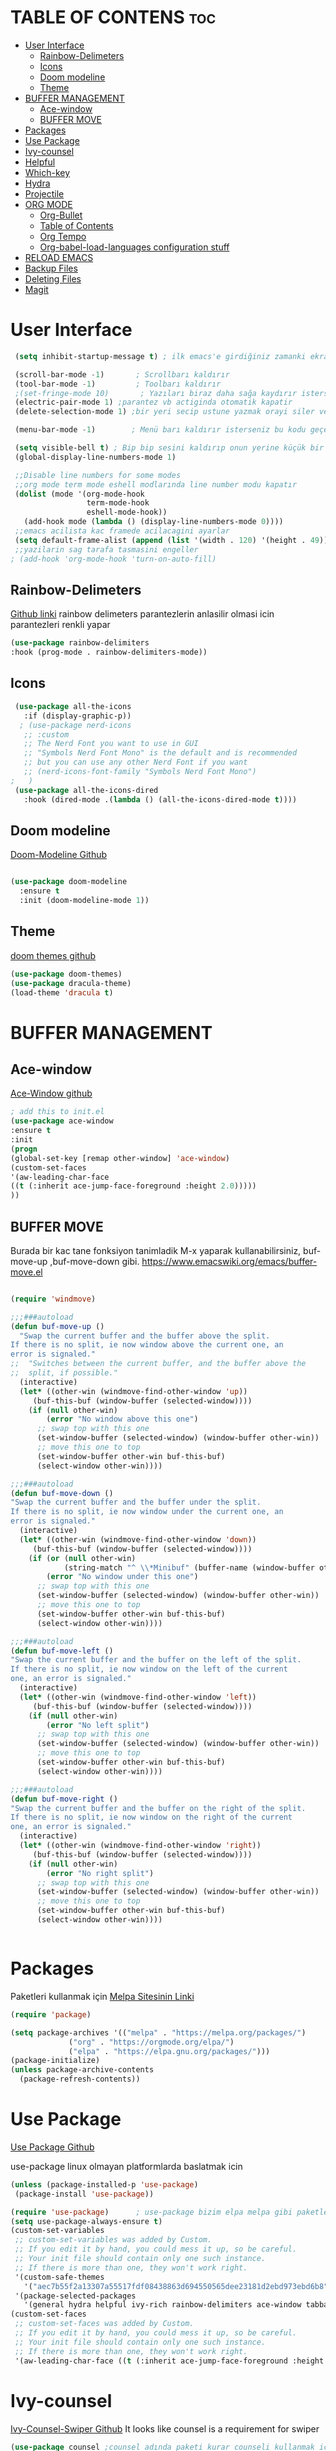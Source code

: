 #+AUTHOR:   TheCoo
#+EMAIL:    yusufyildizr@gmail.com
#+STARTUP:  showeverything





* TABLE OF CONTENS :toc:
- [[#user-interface][User Interface]]
  - [[#rainbow-delimeters][Rainbow-Delimeters]]
  - [[#icons][Icons]]
  - [[#doom-modeline][Doom modeline]]
  - [[#theme][Theme]]
- [[#buffer-management][BUFFER MANAGEMENT]]
  - [[#ace-window][Ace-window]]
  - [[#buffer-move][BUFFER MOVE]]
- [[#packages][Packages]]
- [[#use-package][Use Package]]
- [[#ivy-counsel][Ivy-counsel]]
- [[#helpful][Helpful]]
- [[#which-key][Which-key]]
- [[#hydra][Hydra]]
- [[#projectile][Projectile]]
- [[#org-mode][ORG MODE]]
  - [[#org-bullet][Org-Bullet]]
  - [[#table-of-contents][Table of Contents]]
  - [[#org-tempo][Org Tempo]]
  - [[#org-babel-load-languages-configuration-stuff][Org-babel-load-languages configuration stuff]]
- [[#reload-emacs][RELOAD EMACS]]
- [[#backup-files][Backup Files]]
- [[#deleting-files][Deleting Files]]
- [[#magit][Magit]]

* User Interface

#+begin_src emacs-lisp
  (setq inhibit-startup-message t) ; ilk emacs'e girdiğiniz zamanki ekranı göstermez

  (scroll-bar-mode -1)       ; Scrollbarı kaldırır
  (tool-bar-mode -1)         ; Toolbarı kaldırır
  ;(set-fringe-mode 10)       ; Yazıları biraz daha sağa kaydırır isterseniz 10 sayısından daha fazla veya az yapabilirsiniz
  (electric-pair-mode 1) ;parantez vb actiginda otomatik kapatir
  (delete-selection-mode 1) ;bir yeri secip ustune yazmak orayi siler ve ustune yazar

  (menu-bar-mode -1)        ; Menü barı kaldırır isterseniz bu kodu geçebilirsiniz menu bar bazen işe yarıyor(yukarıdaki File:Edit:Options vs. kısmı)

  (setq visible-bell t) ; Bip bip sesini kaldırıp onun yerine küçük bir efekti koyar.Eğer mac kullanıyorsanız bu kod sizin canınızı sıkabilir.
  (global-display-line-numbers-mode 1)

  ;;Disable line numbers for some modes
  ;;org mode term mode eshell modlarında line number modu kapatır
  (dolist (mode '(org-mode-hook
                  term-mode-hook
                  eshell-mode-hook))
    (add-hook mode (lambda () (display-line-numbers-mode 0))))
  ;;emacs acilista kac framede acilacagini ayarlar
  (setq default-frame-alist (append (list '(width . 120) '(height . 49))))
  ;;yazilarin sag tarafa tasmasini engeller
 ; (add-hook 'org-mode-hook 'turn-on-auto-fill)

#+end_src

** Rainbow-Delimeters
[[https://github.com/Fanael/rainbow-delimiters][Github linki]]
rainbow delimeters parantezlerin anlasilir olmasi icin parantezleri renkli yapar
#+begin_src emacs-lisp
    (use-package rainbow-delimiters
    :hook (prog-mode . rainbow-delimiters-mode))

#+end_src
** Icons
#+begin_src emacs-lisp
      (use-package all-the-icons
        :if (display-graphic-p))
       ; (use-package nerd-icons
        ;; :custom
        ;; The Nerd Font you want to use in GUI
        ;; "Symbols Nerd Font Mono" is the default and is recommended
        ;; but you can use any other Nerd Font if you want
        ;; (nerd-icons-font-family "Symbols Nerd Font Mono")
     ;   )
      (use-package all-the-icons-dired
        :hook (dired-mode .(lambda () (all-the-icons-dired-mode t))))
#+end_src


** Doom modeline
[[https://github.com/seagle0128/doom-modeline][Doom-Modeline Github]]
#+begin_src emacs-lisp
  
  (use-package doom-modeline
    :ensure t
    :init (doom-modeline-mode 1))

#+end_src
** Theme
[[https://github.com/doomemacs/themes][doom themes github]]
#+begin_src emacs-lisp
  (use-package doom-themes)
  (use-package dracula-theme)
  (load-theme 'dracula t)
#+end_src

* BUFFER MANAGEMENT
** Ace-window
[[https://github.com/abo-abo/ace-window][Ace-Window github]]
#+begin_src emacs-lisp
  ; add this to init.el
  (use-package ace-window
  :ensure t
  :init
  (progn
  (global-set-key [remap other-window] 'ace-window)
  (custom-set-faces
  '(aw-leading-char-face
  ((t (:inherit ace-jump-face-foreground :height 2.0)))))
  ))

#+end_src
** BUFFER MOVE
Burada bir kac tane fonksiyon tanimladik M-x yaparak kullanabilirsiniz, buf-move-up ,buf-move-down gibi.
https://www.emacswiki.org/emacs/buffer-move.el
#+begin_src emacs-lisp
  
(require 'windmove)

;;;###autoload
(defun buf-move-up ()
  "Swap the current buffer and the buffer above the split.
If there is no split, ie now window above the current one, an
error is signaled."
;;  "Switches between the current buffer, and the buffer above the
;;  split, if possible."
  (interactive)
  (let* ((other-win (windmove-find-other-window 'up))
	 (buf-this-buf (window-buffer (selected-window))))
    (if (null other-win)
        (error "No window above this one")
      ;; swap top with this one
      (set-window-buffer (selected-window) (window-buffer other-win))
      ;; move this one to top
      (set-window-buffer other-win buf-this-buf)
      (select-window other-win))))

;;;###autoload
(defun buf-move-down ()
"Swap the current buffer and the buffer under the split.
If there is no split, ie now window under the current one, an
error is signaled."
  (interactive)
  (let* ((other-win (windmove-find-other-window 'down))
	 (buf-this-buf (window-buffer (selected-window))))
    (if (or (null other-win) 
            (string-match "^ \\*Minibuf" (buffer-name (window-buffer other-win))))
        (error "No window under this one")
      ;; swap top with this one
      (set-window-buffer (selected-window) (window-buffer other-win))
      ;; move this one to top
      (set-window-buffer other-win buf-this-buf)
      (select-window other-win))))

;;;###autoload
(defun buf-move-left ()
"Swap the current buffer and the buffer on the left of the split.
If there is no split, ie now window on the left of the current
one, an error is signaled."
  (interactive)
  (let* ((other-win (windmove-find-other-window 'left))
	 (buf-this-buf (window-buffer (selected-window))))
    (if (null other-win)
        (error "No left split")
      ;; swap top with this one
      (set-window-buffer (selected-window) (window-buffer other-win))
      ;; move this one to top
      (set-window-buffer other-win buf-this-buf)
      (select-window other-win))))

;;;###autoload
(defun buf-move-right ()
"Swap the current buffer and the buffer on the right of the split.
If there is no split, ie now window on the right of the current
one, an error is signaled."
  (interactive)
  (let* ((other-win (windmove-find-other-window 'right))
	 (buf-this-buf (window-buffer (selected-window))))
    (if (null other-win)
        (error "No right split")
      ;; swap top with this one
      (set-window-buffer (selected-window) (window-buffer other-win))
      ;; move this one to top
      (set-window-buffer other-win buf-this-buf)
      (select-window other-win))))


#+end_src
* Packages
  Paketleri kullanmak için
[[https://melpa.org/][Melpa Sitesinin Linki]]
#+begin_src emacs-lisp
  (require 'package)

  (setq package-archives '(("melpa" . "https://melpa.org/packages/")
			   ("org" . "https://orgmode.org/elpa/")
			   ("elpa" . "https://elpa.gnu.org/packages/")))
  (package-initialize)
  (unless package-archive-contents
    (package-refresh-contents))
#+end_src



* Use Package
[[https://github.com/jwiegley/use-package][Use Package Github]]
 
 use-package linux olmayan platformlarda baslatmak icin
 #+begin_src emacs-lisp
  (unless (package-installed-p 'use-package)
   (package-install 'use-package))

  (require 'use-package)      ; use-package bizim elpa melpa gibi paketleri kurmamiza yardimci olan paket
  (setq use-package-always-ensure t)
  (custom-set-variables
   ;; custom-set-variables was added by Custom.
   ;; If you edit it by hand, you could mess it up, so be careful.
   ;; Your init file should contain only one such instance.
   ;; If there is more than one, they won't work right.
   '(custom-safe-themes
     '("aec7b55f2a13307a55517fdf08438863d694550565dee23181d2ebd973ebd6b8" default))
   '(package-selected-packages
     '(general hydra helpful ivy-rich rainbow-delimiters ace-window tabbar doom-theme which-key doom-modeline doom-themes timu-rouge-theme dracula-theme timu-spacegrey-theme use-package)))
  (custom-set-faces
   ;; custom-set-faces was added by Custom.
   ;; If you edit it by hand, you could mess it up, so be careful.
   ;; Your init file should contain only one such instance.
   ;; If there is more than one, they won't work right.
   '(aw-leading-char-face ((t (:inherit ace-jump-face-foreground :height 2.0)))))
#+end_src

* Ivy-counsel
[[https://github.com/abo-abo/swiper][Ivy-Counsel-Swiper Github]]
It looks like counsel is a requirement for swiper
#+begin_src emacs-lisp
  (use-package counsel ;counsel adında paketi kurar counseli kullanmak için M+x ve counsel- yazarak ile ilgili komutlara bakabilirsiniz
  :ensure t
  )

  (use-package ivy    ;ivy adında paketi kurar,ivy ve counsel aşağıdaki tuş kısayollardında bize bazı kolaylık olacak değişiklikler sundu.      
    :ensure try
    :config
    (setq ivy-initial-inputs-alist nil);; ^ isareti ile aramaya baslama
    (progn
      (ivy-mode 1)
      (setq ivy-use-virtual-buffers t)
      (global-set-key "\C-s" 'swiper) 
      (global-set-key (kbd "C-c C-r") 'ivy-resume)
      (global-set-key (kbd "C-x b") 'counsel-ibuffer)
      (global-set-key (kbd "M-x") 'counsel-M-x)
      (global-set-key (kbd "C-x C-f") 'counsel-find-file)
      (global-set-key (kbd "C-x C-b") 'counsel-switch-buffer)
      (global-set-key (kbd "<f1> l") 'counsel-load-library)
      (global-set-key (kbd "C-c g") 'counsel-git)
      (define-key read-expression-map (kbd "C-r") 'counsel-expression-history)))
  
  ;; bize M-x yaptıgımızda daha açıklayıcı yazılar sunar.
  (use-package ivy-rich
    :init
    (ivy-rich-mode 1))
#+end_src


* Helpful
[[https://github.com/Wilfred/helpful][Helpful Github]]
#+begin_src emacs-lisp
  (use-package helpful
    :ensure t
    :custom
    (counsel-describe-function-function #'helpful-callable)
    (counsel-describe-variable-function #'helpful-variable)
    :bind
    ([remap describe-function] . counsel-describe-function)
    ([remap describe-command] . helpful-command)
    ([remap describe-variable] . counsel-describe-variable)
    ([remap describe-key] . helpful-key))
#+end_src

* Which-key
[[https://github.com/Wilfred/helpful][Which Key Github]]
#+begin_src emacs-lisp
  (use-package which-key ;which-key paketi bize C-x yapıp biraz beklediğimizde hangi tuşun hangi fonksiyona atandığını gösterir.C-x yapıp bekleyip C-h ve n tuşlarına tektar tekrar basarak ilerleyebilirsiniz.
  :ensure t
  :config
  (setq which-key-idle-delay 0.3)
  (which-key-mode))
#+end_src

* Hydra
[[https://github.com/abo-abo/hydra][Hydra Github]]
#+begin_src emacs-lisp
  ;;yazıları büyütmeye ve küçültmeye yarar M-x yazarak hydra-text-scale yapabilirsiniz.
  (use-package hydra)

  (defhydra hydra-text-scale (:timeout 4)
    "scale text"
    ("j" text-scale-increase "in");;j büyütür
    ("k" text-scale-decrease "out");;k küçültür
    ("f" nil "finished" :exit t)) ;;f komuttan çıkar
#+end_src

* Projectile
[[https://github.com/bbatsov/projectile][Projectile]]
#+begin_src emacs-lisp
  (use-package projectile
    :diminish projectile-mode
    :config (projectile-mode)
    :custom ((projectile-completion-system 'ivy))
    :bind-keymap
    ("C-c p" . projectile-command-map)
    :init
    ;; NOTE: Set this to the folder where you keep your Git repos!
    (when (file-directory-p "~/Projects/Code")
      (setq projectile-project-search-path '("~/Projects/Code")))
    (setq projectile-switch-project-action #'projectile-dired))

  (use-package counsel-projectile
    :config (counsel-projectile-mode))

#+end_src
* ORG MODE

** Org-Bullet
[[https://github.com/sabof/org-bullets][Org-bullet Github]]
#+begin_src emacs-lisp
(add-hook 'org-mode-hook 'org-indent-mode)
(use-package org-bullets)
(add-hook 'org-mode-hook (lambda () (org-bullets-mode 1)))

#+end_src 
** Table of Contents
[[https://github.com/snosov1/toc-org][Table of Contents Github]]
#+begin_src emacs-lisp
  (use-package toc-org
  :commands toc-org-enable
  :init (add-hook 'org-mode-hook 'toc-org-enable))

#+end_src
** Org Tempo
[[https://orgmode.org/manual/Structure-Templates.html][Org tempo Link]]
<s yazip TAB tusuna bastigimizda otomatik kod blogu acar
#+begin_src emacs-lisp
  (require 'org-tempo)
#+end_src
** Org-babel-load-languages configuration stuff


begin_src <asagidaki dillerden birisi>
end_src
yaparak asagidaki dilleri execute edebilirsiniz mesela ;
#+begin_src shell
  echo "Nart Bart Kart a"

#+end_src

#+RESULTS:
: Nart Bart Kart a

bu kisimda end_src nin sonuna imleci getirip C-c C-c yapiniz.
bize Results verecektir.
#+begin_src emacs-lisp
  (org-babel-do-load-languages
   'org-babel-load-languages
   (mapcar (lambda (lang) (cons lang t))
           `(awk
             C
             R
             calc
             clojure
             css
             ditaa
             dot
             emacs-lisp
             forth
             fortran
             gnuplot
             haskell
             java
             js
             latex
             lilypond
             lisp
             makefile
             maxima
             matlab
             ocaml
             octave
             org
             perl
             plantuml
             python
             ruby
             sass
             scheme
             screen
             sql
             sqlite
             ,(if (locate-library "ob-shell") 'shell 'sh)
             )))
#+end_src

* RELOAD EMACS
Emacsi reloadlamak icin bir fonksiyon tanimladik M-x yaparak reload-init-file yazarak deneyebilirsiniz.
#+begin_src emacs-lisp
        (defun reload-init-file ()
          (interactive)
          (load-file user-init-file)
          (load-file user-init-file))
#+end_src


* Backup Files

#+begin_src emacs-lisp
  (setq backup-directory-alist `(("." . "~/.emacs.d/backups")))
  (setq backup-by-copying t)
  (setq delete-old-versions t
        kept-new-versions 6
        kept-old-versions 2
        version-control t)
#+end_src


* Deleting Files
Deleting Files

There are two approaches to deleting files:

Use d to flag files and then delete them with x (you can unflag
files with u) Use m to mark files and then delete them with D
(that’s a capital letter) (again, you can unmark files with u)

To send the files to your trash and not permanently delete them, add
the following to you .emacs.
#+begin_src emacs-lisp
  (setq delete-by-moving-to-trash t)
  (setq trash-directory "~/.Trash") 

#+end_src

* Magit


#+begin_src emacs-lisp
(use-package magit)
#+end_src
